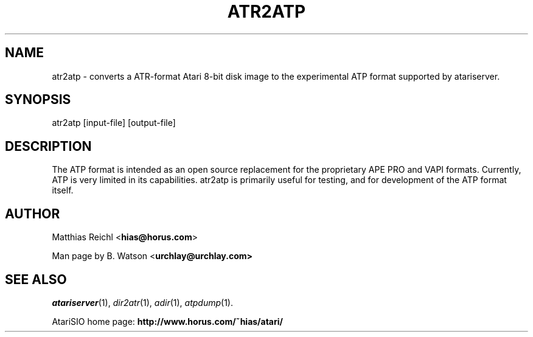 .TH ATR2ATP "1" "April 2009" "atr2atp (atarisio 0.30)" "HiassofT Atari 8-bit Tools"
.SH NAME
atr2atp \- converts a ATR\-format Atari 8\-bit disk image to the experimental
ATP format supported by atariserver.
.SH SYNOPSIS
atr2atp [input-file] [output-file]
.SH DESCRIPTION
The ATP format is intended as an open source replacement for the proprietary
APE PRO and VAPI formats. Currently, ATP is very limited in its capabilities.
atr2atp is primarily useful for testing, and for development of the ATP
format itself.
.SH AUTHOR
Matthias Reichl <\fBhias@horus.com\fR>
.PP
Man page by B. Watson <\fBurchlay@urchlay.com\fB>
.SH SEE ALSO
\&\fIatariserver\fR\|(1), \&\fIdir2atr\fR\|(1), \&\fIadir\fR\|(1), \&\fIatpdump\fR\|(1).
.PP
AtariSIO home page: \fBhttp://www.horus.com/~hias/atari/\fR
